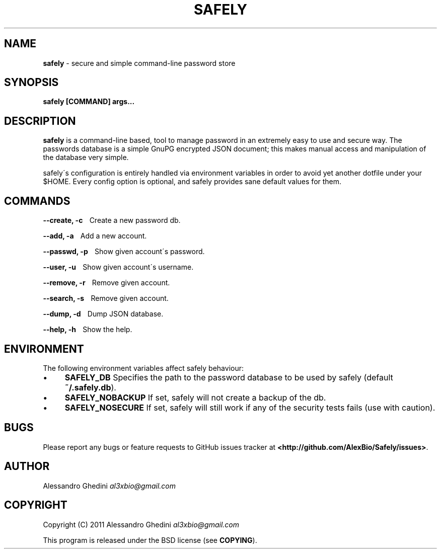 .\" generated with Ronn/v0.7.3
.\" http://github.com/rtomayko/ronn/tree/0.7.3
.
.TH "SAFELY" "1" "September 2011" "" ""
.
.SH "NAME"
\fBsafely\fR \- secure and simple command\-line password store
.
.SH "SYNOPSIS"
\fBsafely [COMMAND] args\.\.\.\fR
.
.SH "DESCRIPTION"
\fBsafely\fR is a command\-line based, tool to manage password in an extremely easy to use and secure way\. The passwords database is a simple GnuPG encrypted JSON document; this makes manual access and manipulation of the database very simple\.
.
.P
safely\'s configuration is entirely handled via environment variables in order to avoid yet another dotfile under your $HOME\. Every config option is optional, and safely provides sane default values for them\.
.
.SH "COMMANDS"
\fB\-\-create, \-c\fR \~\~\~Create a new password db\.
.
.P
\fB\-\-add, \-a\fR \~\~\~Add a new account\.
.
.P
\fB\-\-passwd, \-p\fR \~\~\~Show given account\'s password\.
.
.P
\fB\-\-user, \-u\fR \~\~\~Show given account\'s username\.
.
.P
\fB\-\-remove, \-r\fR \~\~\~Remove given account\.
.
.P
\fB\-\-search, \-s\fR \~\~\~Remove given account\.
.
.P
\fB\-\-dump, \-d\fR \~\~\~Dump JSON database\.
.
.P
\fB\-\-help, \-h\fR \~\~\~Show the help\.
.
.SH "ENVIRONMENT"
The following environment variables affect safely behaviour:
.
.IP "\(bu" 4
\fBSAFELY_DB\fR Specifies the path to the password database to be used by safely (default \fB~/\.safely\.db\fR)\.
.
.IP "\(bu" 4
\fBSAFELY_NOBACKUP\fR If set, safely will not create a backup of the db\.
.
.IP "\(bu" 4
\fBSAFELY_NOSECURE\fR If set, safely will still work if any of the security tests fails (use with caution)\.
.
.IP "" 0
.
.SH "BUGS"
Please report any bugs or feature requests to GitHub issues tracker at \fB<http://github\.com/AlexBio/Safely/issues>\fR\.
.
.SH "AUTHOR"
Alessandro Ghedini \fIal3xbio@gmail\.com\fR
.
.SH "COPYRIGHT"
Copyright (C) 2011 Alessandro Ghedini \fIal3xbio@gmail\.com\fR
.
.P
This program is released under the BSD license (see \fBCOPYING\fR)\.
